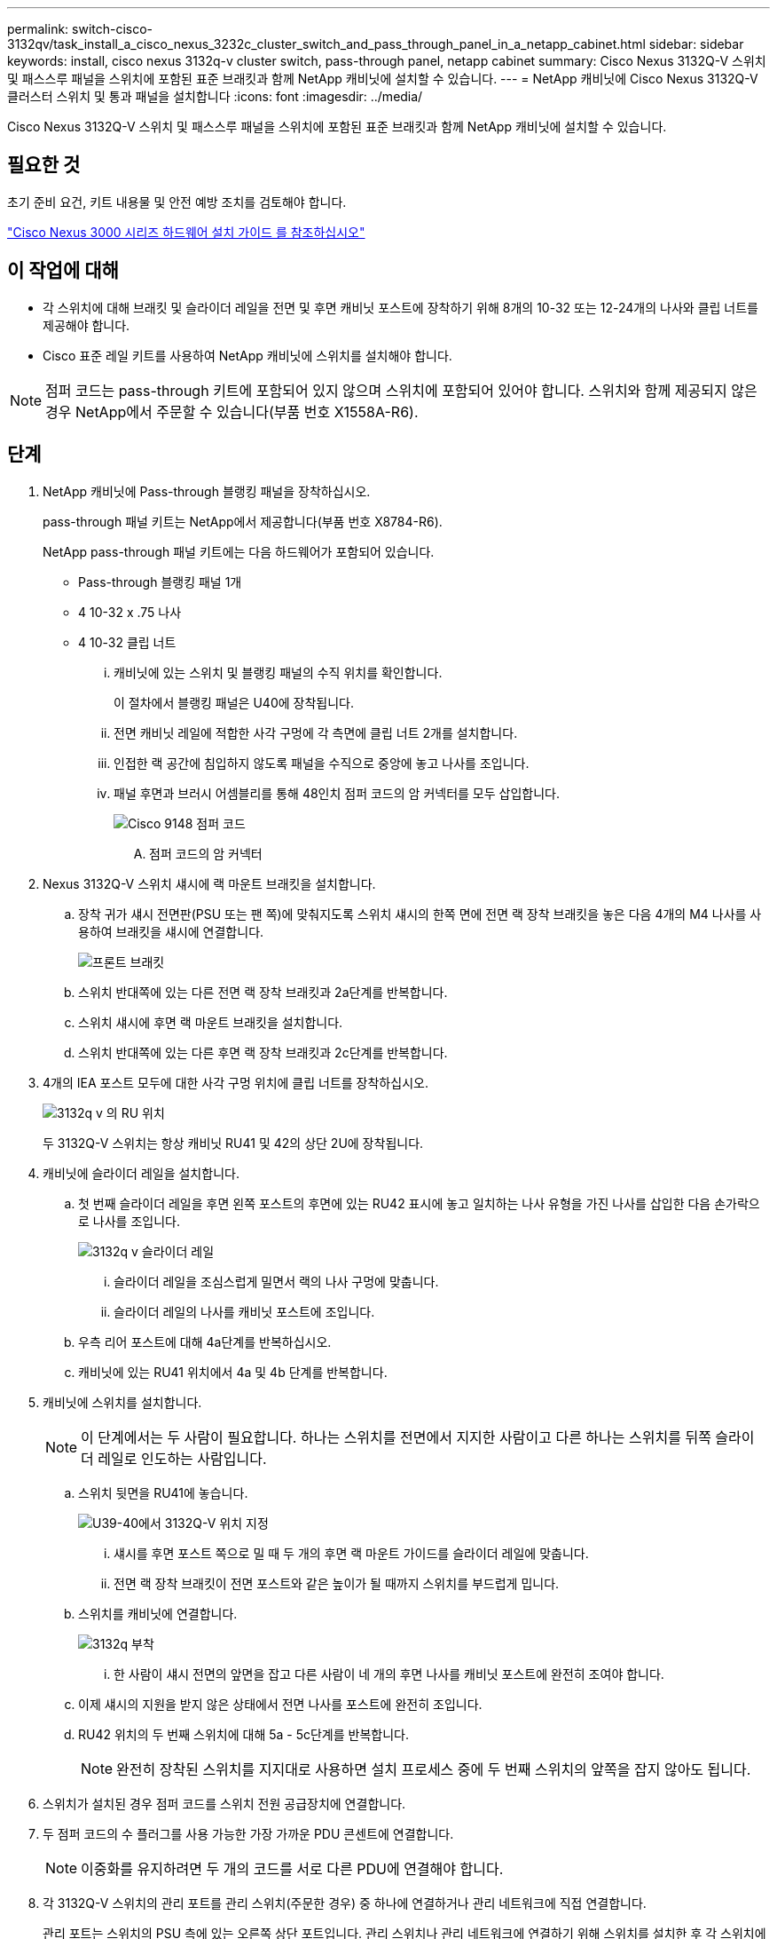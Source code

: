 ---
permalink: switch-cisco-3132qv/task_install_a_cisco_nexus_3232c_cluster_switch_and_pass_through_panel_in_a_netapp_cabinet.html 
sidebar: sidebar 
keywords: install, cisco nexus 3132q-v cluster switch, pass-through panel, netapp cabinet 
summary: Cisco Nexus 3132Q-V 스위치 및 패스스루 패널을 스위치에 포함된 표준 브래킷과 함께 NetApp 캐비닛에 설치할 수 있습니다. 
---
= NetApp 캐비닛에 Cisco Nexus 3132Q-V 클러스터 스위치 및 통과 패널을 설치합니다
:icons: font
:imagesdir: ../media/


[role="lead"]
Cisco Nexus 3132Q-V 스위치 및 패스스루 패널을 스위치에 포함된 표준 브래킷과 함께 NetApp 캐비닛에 설치할 수 있습니다.



== 필요한 것

초기 준비 요건, 키트 내용물 및 안전 예방 조치를 검토해야 합니다.

http://www.cisco.com/c/en/us/td/docs/switches/datacenter/nexus3000/hw/installation/guide/b_n3000_hardware_install_guide.html["Cisco Nexus 3000 시리즈 하드웨어 설치 가이드 를 참조하십시오"^]



== 이 작업에 대해

* 각 스위치에 대해 브래킷 및 슬라이더 레일을 전면 및 후면 캐비닛 포스트에 장착하기 위해 8개의 10-32 또는 12-24개의 나사와 클립 너트를 제공해야 합니다.
* Cisco 표준 레일 키트를 사용하여 NetApp 캐비닛에 스위치를 설치해야 합니다.


[NOTE]
====
점퍼 코드는 pass-through 키트에 포함되어 있지 않으며 스위치에 포함되어 있어야 합니다. 스위치와 함께 제공되지 않은 경우 NetApp에서 주문할 수 있습니다(부품 번호 X1558A-R6).

====


== 단계

. NetApp 캐비닛에 Pass-through 블랭킹 패널을 장착하십시오.
+
pass-through 패널 키트는 NetApp에서 제공합니다(부품 번호 X8784-R6).

+
NetApp pass-through 패널 키트에는 다음 하드웨어가 포함되어 있습니다.

+
** Pass-through 블랭킹 패널 1개
** 4 10-32 x .75 나사
** 4 10-32 클립 너트
+
... 캐비닛에 있는 스위치 및 블랭킹 패널의 수직 위치를 확인합니다.
+
이 절차에서 블랭킹 패널은 U40에 장착됩니다.

... 전면 캐비닛 레일에 적합한 사각 구멍에 각 측면에 클립 너트 2개를 설치합니다.
... 인접한 랙 공간에 침입하지 않도록 패널을 수직으로 중앙에 놓고 나사를 조입니다.
... 패널 후면과 브러시 어셈블리를 통해 48인치 점퍼 코드의 암 커넥터를 모두 삽입합니다.
+
image::../media/cisco_9148_jumper_cords.gif[Cisco 9148 점퍼 코드]

+
.... 점퍼 코드의 암 커넥터






. Nexus 3132Q-V 스위치 섀시에 랙 마운트 브래킷을 설치합니다.
+
.. 장착 귀가 섀시 전면판(PSU 또는 팬 쪽)에 맞춰지도록 스위치 섀시의 한쪽 면에 전면 랙 장착 브래킷을 놓은 다음 4개의 M4 나사를 사용하여 브래킷을 섀시에 연결합니다.
+
image::../media/3132q_front_bracket.gif[프론트 브래킷]

.. 스위치 반대쪽에 있는 다른 전면 랙 장착 브래킷과 2a단계를 반복합니다.
.. 스위치 섀시에 후면 랙 마운트 브래킷을 설치합니다.
.. 스위치 반대쪽에 있는 다른 후면 랙 장착 브래킷과 2c단계를 반복합니다.


. 4개의 IEA 포스트 모두에 대한 사각 구멍 위치에 클립 너트를 장착하십시오.
+
image::../media/ru_locations_for_3132q_v.gif[3132q v 의 RU 위치]

+
두 3132Q-V 스위치는 항상 캐비닛 RU41 및 42의 상단 2U에 장착됩니다.

. 캐비닛에 슬라이더 레일을 설치합니다.
+
.. 첫 번째 슬라이더 레일을 후면 왼쪽 포스트의 후면에 있는 RU42 표시에 놓고 일치하는 나사 유형을 가진 나사를 삽입한 다음 손가락으로 나사를 조입니다.
+
image::../media/3132q_v_slider_rails.gif[3132q v 슬라이더 레일]

+
... 슬라이더 레일을 조심스럽게 밀면서 랙의 나사 구멍에 맞춥니다.
... 슬라이더 레일의 나사를 캐비닛 포스트에 조입니다.


.. 우측 리어 포스트에 대해 4a단계를 반복하십시오.
.. 캐비닛에 있는 RU41 위치에서 4a 및 4b 단계를 반복합니다.


. 캐비닛에 스위치를 설치합니다.
+
[NOTE]
====
이 단계에서는 두 사람이 필요합니다. 하나는 스위치를 전면에서 지지한 사람이고 다른 하나는 스위치를 뒤쪽 슬라이더 레일로 인도하는 사람입니다.

====
+
.. 스위치 뒷면을 RU41에 놓습니다.
+
image::../media/3132q_v_positioning.gif[U39-40에서 3132Q-V 위치 지정]

+
... 섀시를 후면 포스트 쪽으로 밀 때 두 개의 후면 랙 마운트 가이드를 슬라이더 레일에 맞춥니다.
... 전면 랙 장착 브래킷이 전면 포스트와 같은 높이가 될 때까지 스위치를 부드럽게 밉니다.


.. 스위치를 캐비닛에 연결합니다.
+
image::../media/3132q_attaching.gif[3132q 부착]

+
... 한 사람이 섀시 전면의 앞면을 잡고 다른 사람이 네 개의 후면 나사를 캐비닛 포스트에 완전히 조여야 합니다.


.. 이제 섀시의 지원을 받지 않은 상태에서 전면 나사를 포스트에 완전히 조입니다.
.. RU42 위치의 두 번째 스위치에 대해 5a - 5c단계를 반복합니다.
+
[NOTE]
====
완전히 장착된 스위치를 지지대로 사용하면 설치 프로세스 중에 두 번째 스위치의 앞쪽을 잡지 않아도 됩니다.

====


. 스위치가 설치된 경우 점퍼 코드를 스위치 전원 공급장치에 연결합니다.
. 두 점퍼 코드의 수 플러그를 사용 가능한 가장 가까운 PDU 콘센트에 연결합니다.
+
[NOTE]
====
이중화를 유지하려면 두 개의 코드를 서로 다른 PDU에 연결해야 합니다.

====
. 각 3132Q-V 스위치의 관리 포트를 관리 스위치(주문한 경우) 중 하나에 연결하거나 관리 네트워크에 직접 연결합니다.
+
관리 포트는 스위치의 PSU 측에 있는 오른쪽 상단 포트입니다. 관리 스위치나 관리 네트워크에 연결하기 위해 스위치를 설치한 후 각 스위치에 대한 CAT6 케이블을 통과 패널을 통해 배선해야 합니다.


